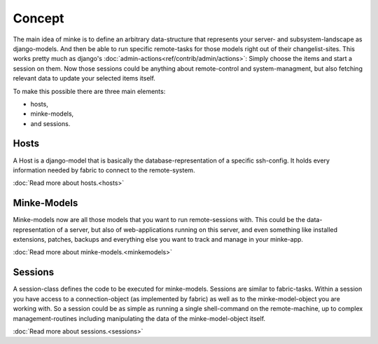 Concept
=======

The main idea of minke is to define an arbitrary data-structure that represents
your server- and subsystem-landscape as django-models. And then be able to run
specific remote-tasks for those models right out of their changelist-sites. This
works pretty much as django's :doc:`admin-actions<ref/contrib/admin/actions>`:
Simply choose the items and start a session on them. Now those sessions could be
anything about remote-control and system-managment, but also fetching relevant
data to update your selected items itself.

To make this possible there are three main elements:

* hosts,
* minke-models,
* and sessions.

Hosts
.....
A Host is a django-model that is basically the database-representation of a
specific ssh-config. It holds every information needed by fabric to connect to
the remote-system.

:doc:`Read more about hosts.<hosts>`

Minke-Models
............
Minke-models now are all those models that you want to run remote-sessions with.
This could be the data-representation of a server, but also of web-applications
running on this server, and even something like installed extensions, patches,
backups and everything else you want to track and manage in your minke-app.

:doc:`Read more about minke-models.<minkemodels>`

Sessions
........
A session-class defines the code to be executed for minke-models. Sessions are
similar to fabric-tasks. Within a session you have access to a connection-object
(as implemented by fabric) as well as to the minke-model-object you are working
with. So a session could be as simple as running a single shell-command on the
remote-machine, up to complex management-routines including manipulating the
data of the minke-model-object itself.

:doc:`Read more about sessions.<sessions>`
